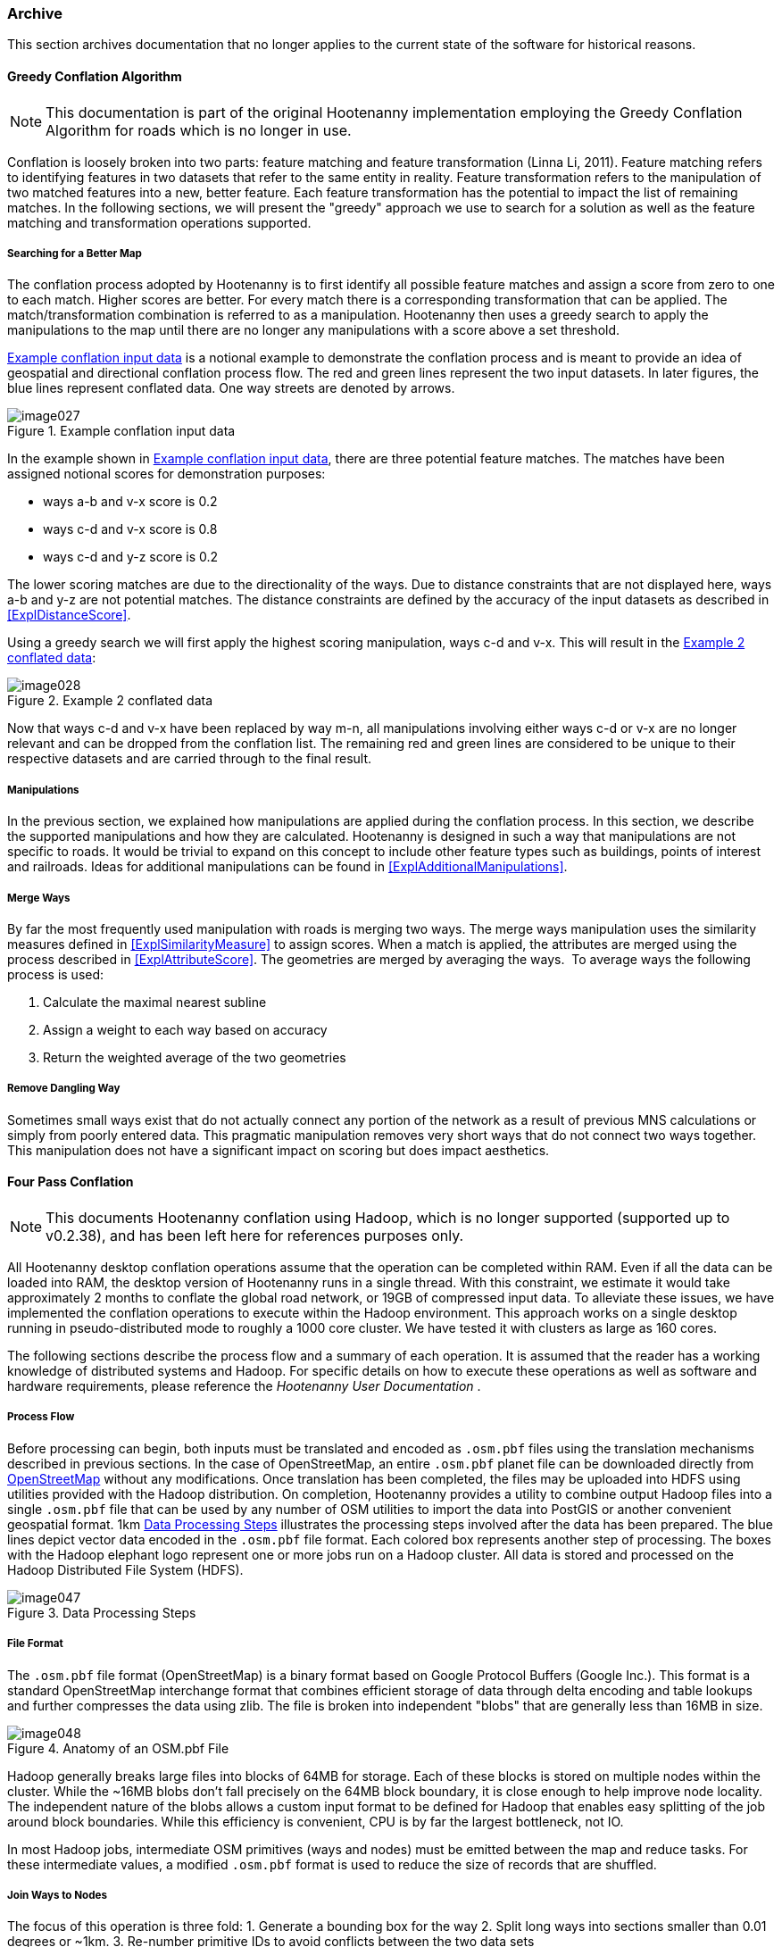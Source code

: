 
[[Archive]]
=== Archive

This section archives documentation that no longer applies to the current state of the software for 
historical reasons.

==== Greedy Conflation Algorithm

NOTE: This documentation is part of the original Hootenanny implementation employing the Greedy 
Conflation Algorithm for roads which is no longer in use.

Conflation is loosely broken into two parts: feature matching and feature transformation (Linna Li, 2011). Feature matching refers to identifying features in two datasets that refer to the same entity in reality. Feature transformation refers to the manipulation of two matched features into a new, better feature. Each feature transformation has the potential to impact the list of remaining matches. In the following sections, we will present the "greedy" approach we use to search for a solution as well as the feature matching and transformation operations supported.

===== Searching for a Better Map

The conflation process adopted by Hootenanny is to first identify all possible feature matches and assign a score from zero to one to each match. Higher scores are better. For every match there is a corresponding transformation that can be applied. The match/transformation combination is referred to as a manipulation. Hootenanny then uses a greedy search to apply the manipulations to the map until there are no longer any manipulations with a score above a set threshold.

<<ExConflInputData>> is a notional example to demonstrate the conflation process and is meant to provide an idea of geospatial and directional conflation process flow. The red and green lines represent the two input datasets. In later figures, the blue lines represent conflated data. One way streets are denoted by arrows.

[[ExConflInputData]]
.Example conflation input data

image::images/image027.png[]

In the example shown in <<ExConflInputData>>, there are three potential feature matches. The matches have been assigned notional scores for demonstration purposes:

	* ways a-b and v-x score is 0.2
	* ways c-d and v-x score is 0.8
	* ways c-d and y-z score is 0.2

The lower scoring matches are due to the directionality of the ways. Due to distance constraints that are not displayed here, ways a-b and y-z are not potential matches. The distance constraints are defined by the accuracy of the input datasets as described in <<ExplDistanceScore>>.

Using a greedy search we will first apply the highest scoring manipulation, ways c-d and v-x.  This will result in the <<GreedySearch>>:

[[GreedySearch]]
.Example 2 conflated data

image::images/image028.png[]

Now that ways c-d and v-x have been replaced by way m-n, all manipulations involving either ways c-d or v-x are no longer relevant and can be dropped from the conflation list. The remaining red and green lines are considered to be unique to their respective datasets and are carried through to the final result.

===== Manipulations

In the previous section, we explained how manipulations are applied during the conflation process. In this section, we describe the supported manipulations and how they are calculated. Hootenanny is designed in such a way that manipulations are not specific to roads. It would be trivial to expand on this concept to include other feature types such as buildings, points of interest and railroads. Ideas for additional manipulations can be found in <<ExplAdditionalManipulations>>.

[[ExplManipulationsMergeWays]]
===== Merge Ways

By far the most frequently used manipulation with roads is merging two ways. The merge ways manipulation uses the similarity measures defined in <<ExplSimilarityMeasure>> to assign scores. When a match is applied, the attributes are merged using the process described in <<ExplAttributeScore>>. The geometries are merged by averaging the ways.  To average ways the following process is used:

1. Calculate the maximal nearest subline
2. Assign a weight to each way based on accuracy
3. Return the weighted average of the two geometries

===== Remove Dangling Way

Sometimes small ways exist that do not actually connect any portion of the network as a result of previous MNS calculations or simply from poorly entered data. This pragmatic manipulation removes very short ways that do not connect two ways together. This manipulation does not have a significant impact on scoring but does impact aesthetics.

[[ExplFourPassConflation]]
==== Four Pass Conflation

NOTE: This documents Hootenanny conflation using Hadoop, which is no longer supported (supported up to v0.2.38), and has been
left here for references purposes only.

All Hootenanny desktop conflation operations assume that the operation can be completed within RAM. Even if all the data can be loaded into RAM, the desktop version of Hootenanny runs in a single thread. With this constraint, we estimate it would take approximately 2 months to conflate the global road network, or 19GB of compressed input data. To alleviate these issues, we have implemented the conflation operations to execute within the Hadoop environment. This approach works on a single desktop running in pseudo-distributed mode to roughly a 1000 core cluster. We have tested it with clusters as large as 160 cores.

The following sections describe the process flow and a summary of each operation. It is assumed that the reader has a working knowledge of distributed systems and Hadoop. For specific details on how to execute these operations as well as software and hardware requirements, please reference the _Hootenanny User Documentation_ .

===== Process Flow

Before processing can begin, both inputs must be translated and encoded as `.osm.pbf` files using the translation mechanisms described in previous sections. In the case of OpenStreetMap, an entire `.osm.pbf` planet file can be downloaded directly from http://www.openstreetmap.org[OpenStreetMap] without any modifications. Once translation has been completed, the files may be uploaded into HDFS using utilities provided with the Hadoop distribution. On completion, Hootenanny provides a utility to combine output Hadoop files into a single `.osm.pbf` file that can be used by any number of OSM utilities to import the data into PostGIS or another convenient geospatial format.
1km
<<DataProcesingSteps>> illustrates the processing steps involved after the data has been prepared. The blue lines depict vector data encoded in the `.osm.pbf` file format. Each colored box represents another step of processing. The boxes with the Hadoop elephant logo represent one or more jobs run on a Hadoop cluster. All data is stored and processed on the Hadoop Distributed File System (HDFS).

[[DataProcesingSteps]]
.Data Processing Steps

image::images/image047.png[]

===== File Format

The `.osm.pbf` file format (OpenStreetMap) is a binary format based on Google Protocol Buffers (Google Inc.). This format is a standard OpenStreetMap interchange format that combines efficient storage of data through delta encoding and table lookups and further compresses the data using zlib. The file is broken into independent "blobs" that are generally less than 16MB in size.

[[AnatomyOSM-PBF]]
.Anatomy of an OSM.pbf File

image::images/image048.png[]

Hadoop generally breaks large files into blocks of 64MB for storage. Each of these blocks is stored on multiple nodes within the cluster. While the ~16MB blobs don't fall precisely on the 64MB block boundary, it is close enough to help improve node locality. The independent nature of the blobs allows a custom input format to be defined for Hadoop that enables easy splitting of the job around block boundaries. While this efficiency is convenient, CPU is by far the largest bottleneck, not IO.

In most Hadoop jobs, intermediate OSM primitives (ways and nodes) must be emitted between the map and reduce tasks. For these intermediate values, a modified `.osm.pbf` format is used to reduce the size of records that are shuffled.

===== Join Ways to Nodes

The focus of this operation is three fold:
	1. Generate a bounding box for the way
	2. Split long ways into sections smaller than 0.01 degrees or ~1km.
	3. Re-number primitive IDs to avoid conflicts between the two data sets

The +.osm.pbf+ file stores nodes and ways independently. For this reason, ways must be joined to nodes before the way length and bounding box can be calculated. A simple two-pass Map/Reduce job is used to join the ways to nodes. In the reduce phase of the second pass, the ways are split based on size, and the bounding box is generated. New IDs are assigned to the nodes and ways as needed while saving the output to a new `.osm.pbf.`

The final output is a directory full of `.osm.pbf` blobs, where all primitives are re-numbered, ways have been broken into sections smaller than ~1km, and bounding boxes have been assigned to all ways.

[[ExplPaintTileDensity]]
===== Paint Tile Density

The density of nodes for both inputs will be used when determining tile boundaries. Calculating the node density is one of the fastest Hadoop operations and simply requires mapping each node in the input to an output pixel during the map stage, then summing the output pixels in the reduce stage. To improve efficiency, a hash map of pixels and counts is maintained in the map stage. The final output is a matrix of node counts in each pixel. The size of a pixel is tunable, but through experimentation 0.01 degree pixel size seems to be optimal. This provides for a large number of tiles that do not exceed the 2GB RAM task limit.

[[ExplDeterminingTileBounds]]
===== Determining Tile Bounds

Tile boundaries are calculated such that the data is divided into approximately four equally sized portions at each stage while minimizing boundary overlap with complex regions. An approach similar to the building of a KD-Tree is used (Bentley, 1975). Because our input data sets are much larger than can be fit into RAM, we approximate this solution by first using Hadoop to create a raster that counts the number of nodes in each pixel (see <<ExplPaintTileDensity>>). The raster is then loaded into RAM and used for calculating all split points as below:

	1. Split on the Y-axis. The split point is the location that equally divides the data +/- a tunable " _slop"_ value and minimizes the number of nodes that intersect the horizontal split line.
	2. Split the top half of the data on the X-axis using the same criteria defined above.
	3. Split the bottom half of the data on the X-axis using the same criteria defined above.
	4. Recursively continue this process on the bounding boxes as long as a child box has more than the maximum number of nodes that can be processed in RAM at one single time.

Through experimentation, we have found that 10e^6^ is a good number of max nodes within a tile.

Depending on the size of the input data, there may be scenarios where the data is too large to fit within a tile and a max node count of 10e^6^. If this is the case, either the pixel size must decreased or the amount of RAM available to each task in Hadoop increased. See <<ExplImproveDistrTiling>> for potential improvements.

===== Conflation

Four-pass conflation is a process to create seamless conflated data over arbitrarily large data sets. It is assumed that very large objects such as long roads and country boundaries can be broken into small pieces. As long as this assumption is valid, we hypothesize that this approach will work with all common geometry types.

[[NotionalTiling]]
.Notional Tiling Example

image::images/image049.png[]

There are several steps involved in four pass conflation:

. Determine tile bounds as in <<ExplDeterminingTileBounds>>.
. Assign each tile to a group: 1, 2, 3 or 4.
. Conflate all the tiles in group 1 in parallel with a buffer.
. Use the output of step 3 to conflate all the tiles in group 2 in parallel with a buffer.
. Use the output of step 4 to conflate all the tiles in group 3 in parallel with a buffer.
. Use the output of step 5 to conflate all the tiles in group 4 in parallel with a buffer.
. Update any outstanding node book keeping left over from step 6.
. Concatenate the output of step 7 into a single global file.

<<NotionalTiling>> shows a notional example of the tiling. The tiles are assigned to groups such that no two tiles in the same group are adjacent to each other. This prevents overlapping data from being conflated during a single pass of conflation. During subsequent passes, the previously conflated data will be included to ensure that seams are matched properly.

The output of this operation is a directory filled with conflated `.osm.pbf` blobs.

===== Export

The final output file is created by concatenating the output of the four-pass conflation and prepending an appropriate header. This output file can be used directly within many common OSM tools or ingested into PostGIS for use with common GIS tools.

===== Impact of Tiling on Output

Initial experimentation with tiling on small data sets does not show a significant difference in the output with a sufficiently large overlap between tiles. Experimentation is required to determine the optimal value, but values as low as a kilometer give visually reasonable results. Very small values, such as 10 meters, show artifacts in the conflation process. More experimentation is necessary to quantify the impacts on the conflation output.

===== Performance

The following table gives rough benchmarks for conflation:

.Conflation Benchmarks
[options="header"]
|======
| *Test Name* | *Local Conflation* | *Hadoop Conflation* | *Input Size (`.osm.pbf`)* | *Cluster*
| Local Test | 220min | 45min | 46MB | Pseudo-distributed 8 core (circa 2012 hardware)
| Global Test | - | 15hrs | 19GB | 20 node X 8 cores (circa 2010 hardware)
|======

The _Local Test_ was run between internal data and OSM data for Iraq. While the Four Pass Conflation technique (<<ExplFourPassConflation>>) increases I/O and overall work performed, a substantial speed improvement is visible just by running on eight cores instead of a single thread.

The _Global Test_ was run between the OSM planet file and approximately six countries of internal data. The low execution time of 15 hours makes the execution of conflation on this scale feasible for weekly or even nightly conflation runs as data evolves and improves. A visual inspection shows results similar to the results found in the smaller test scenarios discussed previously.

[[fq-tree]]
==== FQ-Tree/R-Tree Hybrid

The PLACES POI conflation routine (former Hootenanny POI conflation algorithm) depends heavily on two predicates: "Are the
names similar enough?" and "Are the two points close enough?". Given an input
location efficiently finding all the nearby points is efficient and well studied
using an R-Tree <<guttman1984>>, but locating all points within a specified
distance that also have a specified string similarity becomes more complex.

The FQ-Tree (fixed queries trees) <<baeza1994>> provides an efficient mechanism
for identifying strings that are similar as long as the string distance function
satisfies the triangle inequality. Fortunately, the string distance method used
by PLACES (Levenshtein score) satisfies the triangle inequality. This makes the
FQ-Tree suitable for indexing and querying out strings based on similarity.

Unfortunately, used without modification you can either get the benefits of the
R-Tree or the FQ-Tree, but not both at the same time. The following sections
describe how the two indexes are combined to perform more efficient queries
over POI data.

===== Short Review

The internals of the R-Tree and FQ-Tree are beyond the scope of this document,
but the basic principal behind an R-Tree is that the data is broken up into
different rectangular regions. These regions may or may not be overlapping. Each
region represents a child node in the tree and is built recursively. To query
the R-Tree the tree is traversed from the root down and only children that
represent regions of interest are traversed. Hootenanny uses a derivative of the
R-Tree called a Hilbert R-Tree. <<kamel1993>> This provides very fast build
times and better query performance than the R-Tree.

In an FQ-Tree each level in the tree breaks children out based on the distance
from a key for that level. The key for a given level is determined randomly and
the distance to the key from each element is calculated. The distance value
determines the child node that a specific element will fall into. Using this
method the tree is built recursively. To query all elements within distance X of
a specific string all child nodes that meet the distance criteria are searched
recursively until the set of matching children are found.

===== A Hybrid Tree

For POI conflation we need a tree that can answer both the string similarity and
spatial queries. To accomplish this we simply alternate the type of tree at each
level in the tree. For instance, the root of the tree may use R-Tree mechanics
to assign bounding boxes to children. The second level in the tree may then use
FQ-Tree mechanics to assign string similarity scores to divide the children.

Using this approach we can now query for all POIs with a string distance < 3 to
"Albuquerque" and within 10km of 35°06'39"N 106°36'36"W. A short example is
provided below:

1. At the root level determine which of the R-Tree bounding boxes intersect a
   10km circle over 35°06'39"N 106°36'36"W. Recursively traverse those bounding
   boxes.
2. The second level contains FQ-Tree nodes, determine which of these nodes is
   within a Levenshtein distance of 3 of "Albuquerque". Recursively traverse
   those children.
3. Continue on alternating between tree mechanisms until all the matching
   children have been determined.

The approach listed above works well, but spatial filters are more relevant at
the root of the tree and string filters are more relevant toward the leaves of
the tree. The following tunable parameters are exposed for improving
performance:

* bucketSize - The max number of data elements stored at a leaf node.
* rChildCount - The max number of child nodes a RNode has.
* rDepth - The depth that the RNodes will be populated.
* fqDepth - The maximum depth that the FqNodes will be populated. fqDepth must
  always be >= rDepth.

When the levels are less than both rDepth and fqDepth the two tree types
alternate between levels.

This is a large number of tunable parameters and while the structure appears to
be resilient to a wide range of parameters a little tweaking can go a long way.
To determine the most efficient structure we employed simulated annealing and
benchmarking to determine a structure that performs well using node only data
set with 95k nodes and about 800k names (multiple names per node). The following
default parameters were determined:

* bucketSize = 1
* rChildCount = 10
* rDepth = 5
* fqDepth = 27

===== Results

Using this approach provides about a 50 fold improvement in performance over a
R-Tree alone. For our test region is provides an even more dramatic improvement
over the FQ-Tree.

===== Future Work

* Investigate using Sort Tile Recursive (STR) for packing the R-Tree.
  <<leutenegger1997>>
* Investigate specifying a minimum level for the FQ-Tree as well as a maximum.
  The FQ-Tree information is likely not as valuable as the bounding boxes at the
  root of the tree.
* Investigate using a spatial join rather than one query against the tree at a
  time. <<brinkhoff1993>> or similar.

